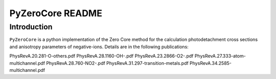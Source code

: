 PyZeroCore README
=================

Introduction
------------
``PyZeroCore`` is a python implementation of the Zero Core method for the calculation photodetachment cross sections and anisotropy parameters of negative-ions.
Details are in the following publications:

PhysRevA.20.281-O-others.pdf
PhysRevA.28.1160-OH-.pdf
PhysRevA.23.2866-O2-.pdf
PhysRevA.27.333-atom-multichannel.pdf
PhysRevA.28.760-NO2-.pdf
PhysRevA.31.297-transition-metals.pdf
PhysRevA.34.2585-multichannel.pdf

